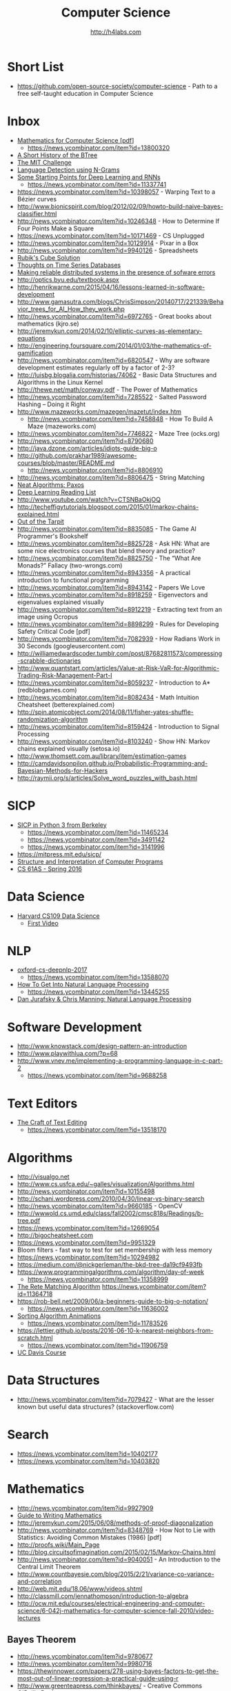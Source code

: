 #+STARTUP: showall
#+TITLE: Computer Science
#+AUTHOR: http://h4labs.com
#+EMAIL: melling@h4labs.com

* Short List
+ https://github.com/open-source-society/computer-science - Path to a free self-taught education in Computer Science

* Inbox
+ [[https://courses.csail.mit.edu/6.042/spring17/mcs.pdf][Mathematics for Computer Science [pdf]]]
   - https://news.ycombinator.com/item?id=13800320
+ [[https://www.perforce.com/blog/110928/short-history-btree][A Short History of the BTree]]
+ [[https://www.scotthyoung.com/blog/myprojects/mit-challenge-2/][The MIT Challenge]]
+ [[http://cloudmark.github.io/Language-Detection/][Language Detection using N-Grams]]
+ [[http://www.aistartups.org/2016/03/some-starting-points-for-deep-learning.html][Some Starting Points for Deep Learning and RNNs]]
 - https://news.ycombinator.com/item?id=11337741
+ https://news.ycombinator.com/item?id=10398057 - Warping Text to a Bézier curves
+ http://www.bionicspirit.com/blog/2012/02/09/howto-build-naive-bayes-classifier.html
+ http://news.ycombinator.com/item?id=10246348 - How to Determine If Four Points Make a Square 
+ https://news.ycombinator.com/item?id=10171469 - CS Unplugged
+ http://news.ycombinator.com/item?id=10129914 - Pixar in a Box
+ http://news.ycombinator.com/item?id=9940126 - Spreadsheets
+ [[http://news.ycombinator.com/item?id=9850914][Rubik's Cube Solution]]
+ [[http://news.ycombinator.com/item?id=9805742][Thoughts on Time Series Databases]]
+ [[http://www.erlang.org/download/armstrong_thesis_2003.pdf][Making reliable distributed systems in the presence of sofware errors]]
+ http://optics.byu.edu/textbook.aspx
+ http://henrikwarne.com/2015/04/16/lessons-learned-in-software-development
+ http://www.gamasutra.com/blogs/ChrisSimpson/20140717/221339/Behavior_trees_for_AI_How_they_work.php 
+ http://news.ycombinator.com/item?id=6972765 - Great books about mathematics (kjro.se)
+ http://jeremykun.com/2014/02/10/elliptic-curves-as-elementary-equations
+ http://engineering.foursquare.com/2014/01/03/the-mathematics-of-gamification
+ http://news.ycombinator.com/item?id=6820547 - Why are software development estimates regularly off by a factor of 2-3?
+ http://luisbg.blogalia.com/historias/74062 - Basic Data Structures and Algorithms in the Linux Kernel
+ http://thewe.net/math/conway.pdf - The Power of Mathematics
+ http://news.ycombinator.com/item?id=7285522 - Salted Password Hashing – Doing it Right
+ http://www.mazeworks.com/mazegen/mazetut/index.htm
 - http://news.ycombinator.com/item?id=7458848 - How To Build A Maze (mazeworks.com)
+ http://news.ycombinator.com/item?id=7746822 - Maze Tree (ocks.org)
+ http://news.ycombinator.com/item?id=8790680
+ http://java.dzone.com/articles/idiots-guide-big-o
+ http://github.com/prakhar1989/awesome-courses/blob/master/README.md
 - http://news.ycombinator.com/item?id=8806910
+ http://news.ycombinator.com/item?id=8806475 - String Matching 
+ [[http://news.ycombinator.com/item?id=8806835][Neat Algorithms: Paxos]]
+ [[http://news.ycombinator.com/item?id=8813484][Deep Learning Reading List]]
+ http://www.youtube.com/watch?v=CTSNBaOkjOQ
+ http://techeffigytutorials.blogspot.com/2015/01/markov-chains-explained.html
+ [[http://raw.githubusercontent.com/papers-we-love/papers-we-love/master/design/out-of-the-tar-pit.pdf][Out of the Tarpit]]
+ http://news.ycombinator.com/item?id=8835085 - The Game AI Programmer's Bookshelf
+ http://news.ycombinator.com/item?id=8825728 - Ask HN: What are some nice electronics courses that blend theory and practice?
+ http://news.ycombinator.com/item?id=8825750 - The “What Are Monads?” Fallacy (two-wrongs.com)
+ http://news.ycombinator.com/item?id=8943356 - A practical introduction to functional programming 
+ http://news.ycombinator.com/item?id=8943142 - Papers We Love
+ http://news.ycombinator.com/item?id=8918259 - Eigenvectors and eigenvalues explained visually
+ http://news.ycombinator.com/item?id=8912219 - Extracting text from an image using Ocropus
+ http://news.ycombinator.com/item?id=8898299 - Rules for Developing Safety Critical Code [pdf] 
+ http://news.ycombinator.com/item?id=7082939 - How Radians Work in 30 Seconds (googleusercontent.com)
+ http://williamedwardscoder.tumblr.com/post/87682811573/compressing-scrabble-dictionaries
+ http://www.quantstart.com/articles/Value-at-Risk-VaR-for-Algorithmic-Trading-Risk-Management-Part-I
+ http://news.ycombinator.com/item?id=8059237 - Introduction to A* (redblobgames.com)
+ http://news.ycombinator.com/item?id=8082434 - Math Intuition Cheatsheet (betterexplained.com)
+ http://spin.atomicobject.com/2014/08/11/fisher-yates-shuffle-randomization-algorithm
+ http://news.ycombinator.com/item?id=8159424 - Introduction to Signal Processing
+ http://news.ycombinator.com/item?id=8103240 - Show HN: Markov chains explained visually (setosa.io)
+ http://www.thomsett.com.au/library/item/estimation-games
+ http://camdavidsonpilon.github.io/Probabilistic-Programming-and-Bayesian-Methods-for-Hackers
+ http://raymii.org/s/articles/Solve_word_puzzles_with_bash.html

* SICP
+ [[http://composingprograms.com/][SICP in Python 3 from Berkeley]]
 - https://news.ycombinator.com/item?id=11465234
 - https://news.ycombinator.com/item?id=3491142
 - https://news.ycombinator.com/item?id=3141996
+ https://mitpress.mit.edu/sicp/
+ [[http://sarabander.github.io/sicp/html/index.xhtml][Structure and Interpretation of Computer Programs]]
+ [[http://www.cs61as.org][CS 61AS - Spring 2016]]

* Data Science
+ [[http://cs109.org][Harvard CS109 Data Science]]
 - [[http://cm.dce.harvard.edu/2016/01/14328/L01/mobile_Mp4TalkingHeadSlideVideo-1.shtml?part=1][First Video]]

* NLP
+ [[https://github.com/oxford-cs-deepnlp-2017][oxford-cs-deepnlp-2017]]
 - https://news.ycombinator.com/item?id=13588070
+ [[https://blog.ycombinator.com/how-to-get-into-natural-language-processing/][How To Get Into Natural Language Processing]]
 - https://news.ycombinator.com/item?id=13445255
+ [[https://m.youtube.com/playlist?list=PL6397E4B26D00A269][Dan Jurafsky & Chris Manning: Natural Language Processing]]

* Software Development
+ http://www.knowstack.com/design-pattern-an-introduction
+ http://www.playwithlua.com/?p=68
+ http://www.vnev.me/implementing-a-programming-language-in-c-part-2 
  - https://news.ycombinator.com/item?id=9688258

* Text Editors
+ [[https://www.finseth.com/craft/][The Craft of Text Editing]]
 - https://news.ycombinator.com/item?id=13518170
 
* Algorithms
+ http://visualgo.net
+ http://www.cs.usfca.edu/~galles/visualization/Algorithms.html
+ http://news.ycombinator.com/item?id=10155498
+ http://schani.wordpress.com/2010/04/30/linear-vs-binary-search
+ http://news.ycombinator.com/item?id=9660185 - OpenCV
+ http://wwwold.cs.umd.edu/class/fall2002/cmsc818s/Readings/b-tree.pdf
+ https://news.ycombinator.com/item?id=12669054
+ http://bigocheatsheet.com
+ https://news.ycombinator.com/item?id=9951329
+ Bloom filters - fast way to test for set membership with less memory
+ https://news.ycombinator.com/item?id=10294982
+ https://medium.com/@nickgerleman/the-bkd-tree-da19cf9493fb
+ https://www.programmingalgorithms.com/algorithm/day-of-week
 - https://news.ycombinator.com/item?id=11358999
+ [[http://www.drdobbs.com/architecture-and-design/the-rete-matching-algorithm/184405218][The Rete Matching Algorithm]]
 https://news.ycombinator.com/item?id=11364718
+ https://rob-bell.net/2009/06/a-beginners-guide-to-big-o-notation/
 - https://news.ycombinator.com/item?id=11636002
+ [[http://www.sorting-algorithms.com][Sorting Algorithm Animations]]
 - https://news.ycombinator.com/item?id=11783526
+ https://lettier.github.io/posts/2016-06-10-k-nearest-neighbors-from-scratch.html
 - https://news.ycombinator.com/item?id=11906759
+ [[http://www.youtube.com/playlist?list=PL_w_qWAQZtAZ2n35UD2FHgvbXj4pqPQq5][UC Davis Course]]

* Data Structures
+ http://news.ycombinator.com/item?id=7079427 - What are the lesser known but useful data structures? (stackoverflow.com)

* Search

+ https://news.ycombinator.com/item?id=10402177 
+ https://news.ycombinator.com/item?id=10403820

* Mathematics
+ http://news.ycombinator.com/item?id=9927909
+ [[http://news.ycombinator.com/item?id=9715149][Guide to Writing Mathematics]]
+ http://jeremykun.com/2015/06/08/methods-of-proof-diagonalization
+ http://news.ycombinator.com/item?id=8348769 - How Not to Lie with Statistics: Avoiding Common Mistakes (1986) [pdf]
+ http://proofs.wiki/Main_Page
+ http://blog.circuitsofimagination.com/2015/02/15/Markov-Chains.html
+ http://news.ycombinator.com/item?id=9040051 - An Introduction to the Central Limit Theorem
+ http://www.countbayesie.com/blog/2015/2/21/variance-co-variance-and-correlation
+ http://web.mit.edu/18.06/www/videos.shtml
+ http://classmill.com/jennathompson/introduction-to-algebra
+ http://ocw.mit.edu/courses/electrical-engineering-and-computer-science/6-042j-mathematics-for-computer-science-fall-2010/video-lectures

** Bayes Theorem
+ http://news.ycombinator.com/item?id=9780677
+ http://news.ycombinator.com/item?id=9980716
+ https://thewinnower.com/papers/278-using-bayes-factors-to-get-the-most-out-of-linear-regression-a-practical-guide-using-r
+ http://www.greenteapress.com/thinkbayes/ - Creative Commons O'Reilly Book

* Gaming
+ [[https://news.ycombinator.com/item?id=9770020][Supreme Commander – Graphics Study]]
+ http://news.ycombinator.com/item?id=9537009 -  Implementation of Hex Grids
+ http://news.ycombinator.com/item?id=8584695 - Essential Math for Games Programmers (essentialmath.com
+ http://news.ycombinator.com/item?id=8200160 - Amit's Game Programming Information (stanford.edu)
+ http://higherorderfun.com/blog/2010/02/23/math-for-game-programmers-04-operations-on-vectors
+ http://news.ycombinator.com/item?id=9054290 - Procedural City Generation (tmwhere.com)
+ http://news.ycombinator.com/item?id=8708541 - Pathfinding for Tower Defense (redblobgames.com)
+ http://news.ycombinator.com/item?id=9086791 - Optimizing A* for grid map
+ http://www.gamedev.net/page/resources/_/technical/game-programming/doom3-is-the-proof-that-keep-it-simple-works-r4009
 - http://news.ycombinator.com/item?id=9302637
+ https://news.ycombinator.com/item?id=10171792

* Maze Generation and Grids
+ http://www.gridsagegames.com/blog/2016/03/generating-populating-caves/
+ http://journal.stuffwithstuff.com/2014/12/21/rooms-and-mazes/
+ http://simblob.blogspot.com/2015/02/optimizing-for-grid-maps.html
 - http://news.ycombinator.com/item?id=9086791


** Doom
+ https://news.ycombinator.com/item?id=10787747


* Libraries 
+ [[https://news.ycombinator.com/item?id=9775753][Open Source OCR]]
